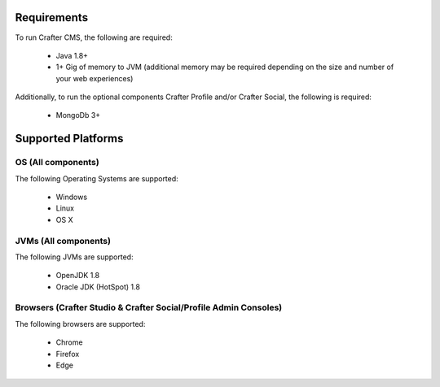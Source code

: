 .. index:: Requirements and Supported Platforms

..  _requirements_supported_platforms:

------------
Requirements
------------

To run Crafter CMS, the following are required:

    - Java 1.8+
    - 1+ Gig of memory to JVM (additional memory may be required depending on the size and number of your web experiences)
    
Additionally, to run the optional components Crafter Profile and/or Crafter Social, the following is required:

    - MongoDb 3+


-------------------
Supported Platforms
-------------------

^^^^^^^^^^^^^^^^^^^
OS (All components)
^^^^^^^^^^^^^^^^^^^

The following Operating Systems are supported:

    - Windows    
    - Linux
    - OS X
    
^^^^^^^^^^^^^^^^^^^^^
JVMs (All components)
^^^^^^^^^^^^^^^^^^^^^

The following JVMs are supported:

    - OpenJDK 1.8
    - Oracle JDK (HotSpot) 1.8

^^^^^^^^^^^^^^^^^^^^^^^^^^^^^^^^^^^^^^^^^^^^^^^^^^^^^^^^^^^^^^^^^
Browsers (Crafter Studio & Crafter Social/Profile Admin Consoles)
^^^^^^^^^^^^^^^^^^^^^^^^^^^^^^^^^^^^^^^^^^^^^^^^^^^^^^^^^^^^^^^^^

The following browsers are supported:

    - Chrome
    - Firefox
    - Edge
